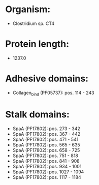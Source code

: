 * Organism:
- Clostridium sp. CT4
* Protein length:
- 1237.0
* Adhesive domains:
- Collagen_bind (PF05737): pos. 114 - 243
* Stalk domains:
- SpaA (PF17802): pos. 273 - 342
- SpaA (PF17802): pos. 367 - 442
- SpaA (PF17802): pos. 471 - 541
- SpaA (PF17802): pos. 565 - 635
- SpaA (PF17802): pos. 658 - 725
- SpaA (PF17802): pos. 751 - 818
- SpaA (PF17802): pos. 841 - 908
- SpaA (PF17802): pos. 934 - 1001
- SpaA (PF17802): pos. 1027 - 1094
- SpaA (PF17802): pos. 1117 - 1184

